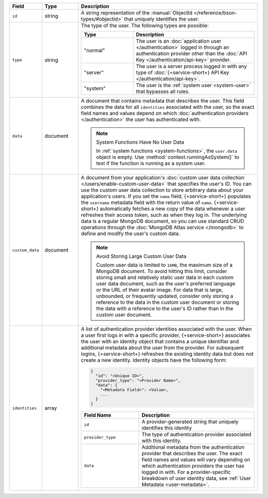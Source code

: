 .. list-table::
   :header-rows: 1
   :widths: 10 15 75

   * - Field
     - Type
     - Description

   * - ``id``
     - string
     - A string representation of the :manual:`ObjectId
       </reference/bson-types/#objectid>` that uniquely identifies the
       user.

   * - ``type``
     - string
     - The type of the user. The following types are possible:

       .. list-table::
          :header-rows: 1
          :widths: 30 70

          * - Type
            - Description

          * - "normal"
            - The user is an :doc:`application user </authentication>` logged in
              through an authentication provider other than the
              :doc:`API Key </authentication/api-key>` provider.

          * - "server"
            - The user is a server process logged in with any type of
              :doc:`{+service-short+} API Key </authentication/api-key>`.

          * - "system"
            - The user is the :ref:`system user <system-user>` that
              bypasses all rules.

   * - ``data``
     - document
     
     - A document that contains metadata that describes the
       user. This field combines the data for all ``identities``
       associated with the user, so the exact field names and values
       depend on which :doc:`authentication providers </authentication>`
       the user has authenticated with.

       .. note:: System Functions Have No User Data
          
          In :ref:`system functions <system-functions>`, the ``user.data``
          object is empty. Use :method:`context.runningAsSystem()` to test if
          the function is running as a system user.

   * - ``custom_data``
     - document
     
     - A document from your application's :doc:`custom user
       data collection </users/enable-custom-user-data>` that
       specifies the user's ID. You can use the custom user data
       collection to store arbitrary data about your application's
       users. If you set the ``name`` field, {+service-short+} populates the 
       ``username`` metadata field with the return value of ``name``. 
       {+service-short+} automatically fetches a new copy of the data
       whenever a user refreshes their access token, such as when they
       log in. The underlying data is a regular MongoDB document, so you
       can use standard CRUD operations through the :doc:`MongoDB Atlas
       service </mongodb>` to define and modify the user's custom data.
       
       .. note:: Avoid Storing Large Custom User Data
          
          Custom user data is limited to ``16MB``, the maximum size of a
          MongoDB document. To avoid hitting this limit, consider
          storing small and relatively static user data in each custom
          user data document, such as the user's preferred language or
          the URL of their avatar image. For data that is large,
          unbounded, or frequently updated, consider only storing a
          reference to the data in the custom user document or storing
          the data with a reference to the user's ID rather than in the
          custom user document.
   
   * - ``identities``
     - array
     - A list of authentication provider identities associated with the
       user. When a user first logs in with a specific provider, {+service-short+}
       associates the user with an identity object that contains a
       unique identifier and additional metadata about the user from the
       provider. For subsequent logins, {+service-short+} refreshes the existing
       identity data but does not create a new identity. Identity
       objects have the following form:

       .. code-block:: json
          
          {
            "id": "<Unique ID>",
            "provider_type": "<Provider Name>",
            "data": {
              "<Metadata Field>": <Value>,
              ...
            }
          }
       
       .. list-table::
          :header-rows: 1
          :widths: 10 20

          * - Field Name
            - Description

          * - ``id``
            - A provider-generated string that uniquely identifies this
              identity

          * - ``provider_type``
            - The type of authentication provider associated with this
              identity.

          * - ``data``
            - Additional metadata from the authentication provider that
              describes the user. The exact field names and values will
              vary depending on which authentication providers the user
              has logged in with. For a provider-specific breakdown of
              user identity data, see :ref:`User Metadata
              <user-metadata>`.
